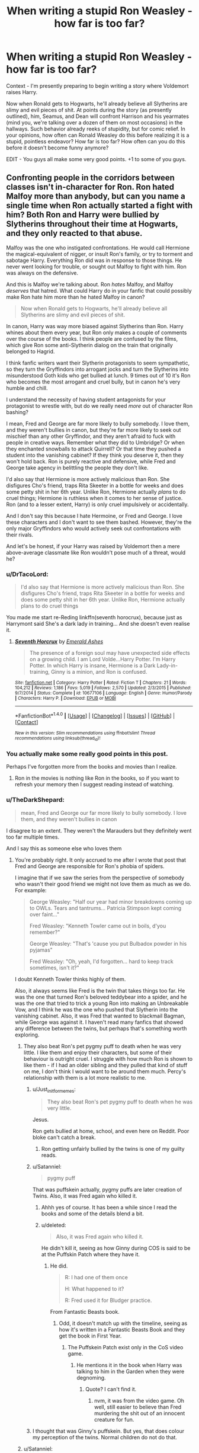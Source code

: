 #+TITLE: When writing a stupid Ron Weasley - how far is too far?

* When writing a stupid Ron Weasley - how far is too far?
:PROPERTIES:
:Score: 6
:DateUnix: 1500767225.0
:DateShort: 2017-Jul-23
:FlairText: Discussion
:END:
Context - I'm presently preparing to begin writing a story where Voldemort raises Harry.

Now when Ronald gets to Hogwarts, he'll already believe all Slytherins are slimy and evil pieces of shit. At points during the story (as presently outlined), him, Seamus, and Dean will confront Harrison and his yearmates (mind you, we're talking over a dozen of them on most occasions) in the hallways. Such behavior already reeks of stupidity, but for comic relief. In your opinions, how often can Ronald Weasley do this before realizing it is a stupid, pointless endeavor? How far is too far? How often can you do this before it doesn't become funny anymore?

EDIT - You guys all make some very good points. +1 to some of you guys.


** Confronting people in the corridors between classes isn't in-character for Ron. Ron hated Malfoy more than anybody, but can you name a single time when Ron actually started a fight with him? Both Ron and Harry were bullied by Slytherins throughout their time at Hogwarts, and they only reacted to that abuse.

Malfoy was the one who instigated confrontations. He would call Hermione the magical-equivalent of nigger, or insult Ron's family, or try to torment and sabotage Harry. Everything Ron did was in response to those things. He never went looking for trouble, or sought out Malfoy to fight with him. Ron was always on the defensive.

And this is Malfoy we're talking about. Ron /hates/ Malfoy, and Malfoy /deserves/ that hatred. What could Harry do in your fanfic that could possibly make Ron hate him more than he hated Malfoy in canon?

#+begin_quote
  Now when Ronald gets to Hogwarts, he'll already believe all Slytherins are slimy and evil pieces of shit.
#+end_quote

In canon, Harry was way more biased against Slytherins than Ron. Harry whines about them every year, but Ron only makes a couple of comments over the course of the books. I think people are confused by the films, which give Ron some anti-Slytherin dialog on the train that originally belonged to Hagrid.

I think fanfic writers want their Slytherin protagonists to seem sympathetic, so they turn the Gryffindors into arrogant jocks and turn the Slytherins into misunderstood Goth kids who get bullied at lunch. 9 times out of 10 it's Ron who becomes the most arrogant and cruel bully, but in canon he's very humble and chill.

I understand the necessity of having student antagonists for your protagonist to wrestle with, but do we really need /more/ out of character Ron bashing?

I mean, Fred and George are far more likely to bully somebody. I love them, and they weren't bullies in canon, but they're far more likely to seek out mischief than any other Gryffindor, and they aren't afraid to fuck with people in creative ways. Remember what they did to Umbridge? Or when they enchanted snowballs to attack Quirrell? Or that time they pushed a student into the vanishing cabinet? If they think you deserve it, then they won't hold back. Ron is purely reactive and defensive, while Fred and George take agency in belittling the people they don't like.

I'd also say that Hermione is more actively malicious than Ron. She disfigures Cho's friend, traps Rita Skeeter in a bottle for weeks and does some petty shit in her 6th year. Unlike Ron, Hermione actually /plans/ to do cruel things; Hermione is ruthless when it comes to her sense of justice. Ron (and to a lesser extent, Harry) is only cruel impulsively or accidentally.

And I don't say this because I hate Hermoine, or Fred and George. I love these characters and I don't want to see them bashed. However, they're the only major Gryffindors who would actively seek out confrontations with their rivals.

And let's be honest, if your Harry was raised by Voldemort then a mere above-average classmate like Ron wouldn't pose much of a threat, would he?
:PROPERTIES:
:Author: Just_in_it_for_memes
:Score: 39
:DateUnix: 1500772250.0
:DateShort: 2017-Jul-23
:END:

*** u/DrTacoLord:
#+begin_quote
  I'd also say that Hermione is more actively malicious than Ron. She disfigures Cho's friend, traps Rita Skeeter in a bottle for weeks and does some petty shit in her 6th year. Unlike Ron, Hermione actually plans to do cruel things
#+end_quote

You made me start re-Reding linkffn(seventh horocrux), because just as Harrymont said She's a dark lady in training... And she doesn't even realise it.
:PROPERTIES:
:Author: DrTacoLord
:Score: 13
:DateUnix: 1500795238.0
:DateShort: 2017-Jul-23
:END:

**** [[http://www.fanfiction.net/s/10677106/1/][*/Seventh Horcrux/*]] by [[https://www.fanfiction.net/u/4112736/Emerald-Ashes][/Emerald Ashes/]]

#+begin_quote
  The presence of a foreign soul may have unexpected side effects on a growing child. I am Lord Volde...Harry Potter. I'm Harry Potter. In which Harry is insane, Hermione is a Dark Lady-in-training, Ginny is a minion, and Ron is confused.
#+end_quote

^{/Site/: [[http://www.fanfiction.net/][fanfiction.net]] *|* /Category/: Harry Potter *|* /Rated/: Fiction T *|* /Chapters/: 21 *|* /Words/: 104,212 *|* /Reviews/: 1,186 *|* /Favs/: 5,019 *|* /Follows/: 2,570 *|* /Updated/: 2/3/2015 *|* /Published/: 9/7/2014 *|* /Status/: Complete *|* /id/: 10677106 *|* /Language/: English *|* /Genre/: Humor/Parody *|* /Characters/: Harry P. *|* /Download/: [[http://www.ff2ebook.com/old/ffn-bot/index.php?id=10677106&source=ff&filetype=epub][EPUB]] or [[http://www.ff2ebook.com/old/ffn-bot/index.php?id=10677106&source=ff&filetype=mobi][MOBI]]}

--------------

*FanfictionBot*^{1.4.0} *|* [[[https://github.com/tusing/reddit-ffn-bot/wiki/Usage][Usage]]] | [[[https://github.com/tusing/reddit-ffn-bot/wiki/Changelog][Changelog]]] | [[[https://github.com/tusing/reddit-ffn-bot/issues/][Issues]]] | [[[https://github.com/tusing/reddit-ffn-bot/][GitHub]]] | [[[https://www.reddit.com/message/compose?to=tusing][Contact]]]

^{/New in this version: Slim recommendations using/ ffnbot!slim! /Thread recommendations using/ linksub(thread_id)!}
:PROPERTIES:
:Author: FanfictionBot
:Score: 1
:DateUnix: 1500795248.0
:DateShort: 2017-Jul-23
:END:


*** You actually make some really good points in this post.

Perhaps I've forgotten more from the books and movies than I realize.
:PROPERTIES:
:Score: 10
:DateUnix: 1500772640.0
:DateShort: 2017-Jul-23
:END:

**** Ron in the movies is nothing like Ron in the books, so if you want to refresh your memory then I suggest reading instead of watching.
:PROPERTIES:
:Author: Just_in_it_for_memes
:Score: 11
:DateUnix: 1500782667.0
:DateShort: 2017-Jul-23
:END:


*** u/TheDarkShepard:
#+begin_quote
  mean, Fred and George our far more likely to bully somebody. I love them, and they weren't bullies in canon
#+end_quote

I disagree to an extent. They weren't the Marauders but they definitely went too far multiple times.

And I say this as someone else who loves them
:PROPERTIES:
:Author: TheDarkShepard
:Score: 14
:DateUnix: 1500777638.0
:DateShort: 2017-Jul-23
:END:

**** You're probably right. It only accrued to me after I wrote that post that Fred and George are responsible for Ron's phobia of spiders.

I imagine that if we saw the series from the perspective of somebody who wasn't their good friend we might not love them as much as we do. For example:

#+begin_quote
  George Weasley: "Half our year had minor breakdowns coming up to OWLs. Tears and tantrums... Patricia Stimpson kept coming over faint..."

  Fred Weasley: "Kenneth Towler came out in boils, d'you remember?"

  George Weasley: "That's 'cause you put Bulbadox powder in his pyjamas"

  Fred Weasley: "Oh, yeah, I'd forgotten... hard to keep track sometimes, isn't it?"
#+end_quote

I doubt Kenneth Towler thinks highly of them.

Also, it always seems like Fred is the twin that takes things too far. He was the one that turned Ron's beloved teddybear into a spider, and he was the one that tried to trick a young Ron into making an Unbreakable Vow, and I think he was the one who pushed that Slytherin into the vanishing cabinet. Also, it was Fred that wanted to blackmail Bagman, while George was against it. I haven't read many fanfics that showed any difference between the twins, but perhaps that's something worth exploring.
:PROPERTIES:
:Author: Just_in_it_for_memes
:Score: 17
:DateUnix: 1500782584.0
:DateShort: 2017-Jul-23
:END:

***** They also beat Ron's pet pygmy puff to death when he was very little. I like them and enjoy their characters, but some of their behaviour is outright cruel. I struggle with how much Ron is shown to like them - if I had an older sibling and they pulled that kind of stuff on me, I don't think I would want to be around them much. Percy's relationship with them is a lot more realistic to me.
:PROPERTIES:
:Score: 6
:DateUnix: 1500803459.0
:DateShort: 2017-Jul-23
:END:

****** u/Just_in_it_for_memes:
#+begin_quote
  They also beat Ron's pet pygmy puff to death when he was very little.
#+end_quote

Jesus.

Ron gets bullied at home, school, and even here on Reddit. Poor bloke can't catch a break.
:PROPERTIES:
:Author: Just_in_it_for_memes
:Score: 7
:DateUnix: 1500803877.0
:DateShort: 2017-Jul-23
:END:

******* Ron getting unfairly bullied by the twins is one of my guilty reads.
:PROPERTIES:
:Author: Lamenardo
:Score: 2
:DateUnix: 1500812387.0
:DateShort: 2017-Jul-23
:END:


****** u/Satanniel:
#+begin_quote
  pygmy puff
#+end_quote

That was puffskein actually, pygmy puffs are later creation of Twins. Also, it was Fred again who killed it.
:PROPERTIES:
:Author: Satanniel
:Score: 5
:DateUnix: 1500805076.0
:DateShort: 2017-Jul-23
:END:

******* Ahhh yes of course. It has been a while since I read the books and some of the details blend a bit.
:PROPERTIES:
:Score: 2
:DateUnix: 1500806211.0
:DateShort: 2017-Jul-23
:END:


******* u/deleted:
#+begin_quote
  Also, it was Fred again who killed it.
#+end_quote

He didn't kill it, seeing as how Ginny during COS is said to be at the Puffskin Patch where they have it.
:PROPERTIES:
:Score: -1
:DateUnix: 1500809984.0
:DateShort: 2017-Jul-23
:END:

******** He did.

#+begin_quote
  R: I had one of them once

  H: What happened to it?

  R: Fred used it for Bludger practice.
#+end_quote

From Fantastic Beasts book.
:PROPERTIES:
:Author: Satanniel
:Score: 4
:DateUnix: 1500814820.0
:DateShort: 2017-Jul-23
:END:

********* Odd, it doesn't match up with the timeline, seeing as how it's written in a Fantastic Beasts Book and they get the book in First Year.
:PROPERTIES:
:Score: 1
:DateUnix: 1500816967.0
:DateShort: 2017-Jul-23
:END:

********** The Puffskein Patch exist only in the CoS video game.
:PROPERTIES:
:Author: Satanniel
:Score: 3
:DateUnix: 1500836172.0
:DateShort: 2017-Jul-23
:END:

*********** He mentions it in the book when Harry was talking to him in the Garden when they were degnoming.
:PROPERTIES:
:Score: 1
:DateUnix: 1500841636.0
:DateShort: 2017-Jul-24
:END:

************ Quote? I can't find it.
:PROPERTIES:
:Author: Satanniel
:Score: 2
:DateUnix: 1500841770.0
:DateShort: 2017-Jul-24
:END:

************* nvm, it was from the video game. Oh well, still easier to believe than Fred murdering the shit out of an innocent creature for fun.
:PROPERTIES:
:Score: 1
:DateUnix: 1500841849.0
:DateShort: 2017-Jul-24
:END:


****** I thought that was Ginny's puffskein. But yes, that does colour my perception of the twins. Normal children do not do that.
:PROPERTIES:
:Author: SMTRodent
:Score: 1
:DateUnix: 1501592090.0
:DateShort: 2017-Aug-01
:END:


***** u/Satanniel:
#+begin_quote
  If you must know, when I was three, Fred turned my --- my teddy bear into a great big filthy spider because I broke his toy broomstick.... You wouldn't like them either if you'd been holding your bear and suddenly it had too many legs and...
#+end_quote

When Ron is three, Fred is five. I don't think that twins are prodigious enough to master inanimate to animate transfiguration at that age. So he was probably angry and wanted something bad to happen to Ron, and boom - we got a teddy spider.
:PROPERTIES:
:Author: Satanniel
:Score: 5
:DateUnix: 1500804938.0
:DateShort: 2017-Jul-23
:END:

****** Fair enough.
:PROPERTIES:
:Author: Just_in_it_for_memes
:Score: 2
:DateUnix: 1500805469.0
:DateShort: 2017-Jul-23
:END:


***** He's also the one who fed Ron an Acid Pop, burning a hole in his tongue, and dropped the ton-tongue toffee for Dudley.

Perhaps that's why JK always knew he'd die. The brightest flame hurts the most, causes the most damage, but burns out fastest. I see Fred as the wild flame, that could not last, while George, less bright, was impossible to dowse.
:PROPERTIES:
:Author: Lamenardo
:Score: 4
:DateUnix: 1500813503.0
:DateShort: 2017-Jul-23
:END:

****** Cue time travel fic where Harry goes back in time, manages to save Fred, only for Fred to gradually turn into a psychopathic monster once George is married and isn't reining him in...
:PROPERTIES:
:Author: SMTRodent
:Score: 2
:DateUnix: 1501592187.0
:DateShort: 2017-Aug-01
:END:


*** You have to remember that the entire series is written from mostly Harry's point of view as well. The whole story is filtered through his take on the world. The result is that there is very little informative on other supporting characters and that statements like "Fred/George are just vigilantes" and "Malfoy deserves it" are subjective at best. Harry may THINK those things based on his observations and that's all we can say.

If the series was written from Dumbledore's POV or Snape's POV or even Crabbe's POV we'd be all thinking different things.

Remember how everyone hated Snape after book 6 was released but suddenly he gets a massive fandom after book 7. That's the result of reading a novel written in such a way.

Ron could secretly be a Genius and just acting average for all we know. It would explain how he's good at chess.
:PROPERTIES:
:Author: PokeMaster420
:Score: 3
:DateUnix: 1500804854.0
:DateShort: 2017-Jul-23
:END:

**** I get what you're saying, but it's a bit of a stretch to imply that Malfoy was just misunderstood. His actions were very indefensible, even if his feelings are understandable, or even sympathetic. Not everything is black and white, but not everything is a shade of grey either.

Also, Ron is above average. He scored the same as Harry on his Owls, except in DADA, which means he got E in all core subjects. Remember, Harry, Ron and Hermione were the only students in all of Gryffindor that managed to get into NEWT Potions; in total I think it was only 12 kids across their entire year. Ron also must have gotten an E in Charms, DADA and Transfiguration in order to continue into NEWT courses, as evidenced by Mcgonagall telling Neville he couldn't do year 6 Transfiguration because he only got an A. His results are even more impressive when you consider that he took his studies the least seriously of the trio, and he had a fucked up second-hand for his first two years of education. He's not a genius like Hermione, but Ron isn't an average student either.
:PROPERTIES:
:Author: Just_in_it_for_memes
:Score: 10
:DateUnix: 1500808906.0
:DateShort: 2017-Jul-23
:END:


**** I like the "intelligent slacker" Ron idea...don't see it done well too often, probably because Hermione and Harry are already available and much easier to give a power and brains nudge into the exceptional territory.
:PROPERTIES:
:Score: 2
:DateUnix: 1500809073.0
:DateShort: 2017-Jul-23
:END:


** I don't know that you really need it in your story. It's like having Umbridge randomly show up to complain about X only for Harry to smugly point out he's following the law; it's gratifying, but doesn't really advance the plot. And in the case of having Ron be stupid, often it's not even gratifying.

** 
   :PROPERTIES:
   :CUSTOM_ID: section
   :END:
Instead...hmm, perhaps think about your basic assumptions. /Why/ does Ron believe that all Slytherins are bad, who or what influenced him to think that way? Are his family responsible for raising him that way, did a gang of Slytherin alumni bully him when he was younger, did he research Salazar Slytherin's beliefs and Voldemort's claim of descent from Salazar and use that to come to his conclusion that Slytherin is the 'evil' house?

More to the point, why does your Ron feel it necessary to confront your Harry? Is he challenging the Boy-Raised-By-The-Dark-Lord to gain prestige within Gryffindor house? Does he want vengeance for some earlier slight? Does he feel weak and/or persecuted and is trying to boost his self-esteem by bringing down the wonder boy? Does the poor Weasley just want to shake the rich Potter/Riddle down for a few Galleons?
:PROPERTIES:
:Author: Avaday_Daydream
:Score: 8
:DateUnix: 1500771761.0
:DateShort: 2017-Jul-23
:END:

*** u/deleted:
#+begin_quote
  Why does Ron believe that all Slytherins are bad,
#+end_quote

The Weasleys know Voldemort was a Slytherin, and since the popular opinion is that Death Eater = Slytherin...

#+begin_quote
  Does he want vengeance for some earlier slight?
#+end_quote

Death Eaters killed his grandparents, and some of his aunts/uncles.

#+begin_quote
  Does he feel weak and/or persecuted and is trying to boost his self-esteem by bringing down the wonder boy?
#+end_quote

I think that he would feel threatened by Harry and his friends. The Slytherins are children of people /he/ thinks are Death Eaters. Thus he'd apply the same banner to the children as he would to the adults. See previous quote.
:PROPERTIES:
:Score: 2
:DateUnix: 1500772035.0
:DateShort: 2017-Jul-23
:END:

**** u/UnnamedNamesake:
#+begin_quote
  the popular opinion is that Death Eater = Slytherin.
#+end_quote

It's generally because Slytherins turn out to be shitty people. Even the good examples like Slughorn and Snape are self-serving assholes.

#+begin_quote
  Death Eaters killed his grandparents, and some of his aunts/uncles.
#+end_quote

Two uncles on his mother's side, whom he never had met.

#+begin_quote
  The Slytherins are children of people he thinks are Death Eaters. Thus he'd apply the same banner to the children as he would to the adults
#+end_quote

Ron didn't even think Malfoy was a Death Eater. You think he's going assume a bunch of 11-year-olds /are/?
:PROPERTIES:
:Author: UnnamedNamesake
:Score: 6
:DateUnix: 1500781312.0
:DateShort: 2017-Jul-23
:END:

***** u/deleted:
#+begin_quote
  It's generally because Slytherins turn out to be shitty people. Even the good examples like Slughorn and Snape are self-serving assholes.
#+end_quote

Or it's that Slytherin are motivated and ambitious about their lives and want to do more than just breath through their life.

#+begin_quote
  Two uncles on his mother's side, whom he never had met.
#+end_quote

But have a helicopter mom who send howlers in schools, in front of whole class if she finds out that her /babies/ are doing things they aren't supposed to do.

#+begin_quote
  Ron didn't even think Malfoy was a Death Eater. You think he's going assume a bunch of 11-year-olds are?
#+end_quote

Ron hated slytherin even without this. He openly admitted that he would rather go back than be a slytherin. He thinks being a slytherin is an evil thing.
:PROPERTIES:
:Score: 1
:DateUnix: 1500788072.0
:DateShort: 2017-Jul-23
:END:

****** u/Just_in_it_for_memes:
#+begin_quote
  Ron hated slytherin even without this. He openly admitted that he would rather go back than be a slytherin.
#+end_quote

When exactly does he say this?
:PROPERTIES:
:Author: Just_in_it_for_memes
:Score: 1
:DateUnix: 1500849925.0
:DateShort: 2017-Jul-24
:END:

******* During his second year, so at the time of the whole Chamber of Secrets debacle. Considering how smug about it the one slytherin with whom they interacted most (Draco) was, I'm pretty sure he just took Draco as an image of a typical slytherin and said the thing to point out that he isn't like that.

Yeah, I'm pretty sure we can take this one with a grain of salt for that reason.
:PROPERTIES:
:Author: Kazeto
:Score: 5
:DateUnix: 1500851871.0
:DateShort: 2017-Jul-24
:END:


******* Link: [[http://harrypotter.wikia.com/wiki/Slytherin]]
:PROPERTIES:
:Score: 1
:DateUnix: 1500850709.0
:DateShort: 2017-Jul-24
:END:


** It's already too late. Hate this cliche. Why not try writing a fix where Ron is win over to LV? Now that would be interesting.
:PROPERTIES:
:Score: 20
:DateUnix: 1500768303.0
:DateShort: 2017-Jul-23
:END:

*** What could win Ron over? I can't come up with anything that would make either a good or bad Ron to want to join the Dark.
:PROPERTIES:
:Score: 2
:DateUnix: 1500768815.0
:DateShort: 2017-Jul-23
:END:

**** Use his laziness against him.

Ron independently discovers the room of requirement (or maybe just an abandoned project in an unused part of the castle). He would normally be a dumbass about such things but his schoolwork is lagging behind and he tries the room for a way to get caught up on school without having to study.

The room presents him with a Pensive and a memory library. The memories are the first two years of Hogwarts from a Slytherin student in the 1700's.

Unknown to him this Pensive is dangerous because it's a student project from the room of hidden things that the room of requirement is presenting to him. This Pensive doesn't show you memories like a normal pensive. This one integrates memories as if you lived them yourself. They essentially become your own experiences. After the first session shoves two months of memories into him Ron knows it's a bad idea. However his classes make more sense and his homework is just a bit easier so he keeps doing it because it's effortless.

At the end of second year from his perspective Ron has been a Slytherin as long as he's been a Gryffindor.
:PROPERTIES:
:Author: ForumWarrior
:Score: 11
:DateUnix: 1500774520.0
:DateShort: 2017-Jul-23
:END:

***** Is this a fic? It's really good.
:PROPERTIES:
:Author: CryptidGrimnoir
:Score: 6
:DateUnix: 1500810569.0
:DateShort: 2017-Jul-23
:END:

****** Nah, Im just a creative individual. Unfortunately I'm also scatterbrained. While I can do prompts and individual scenes I don't have the perseverance to write a whole fic.
:PROPERTIES:
:Author: ForumWarrior
:Score: 1
:DateUnix: 1501117553.0
:DateShort: 2017-Jul-27
:END:


**** Think about what Ron saw when he looked in the Mirror of Erised. There's no reason why 1) he couldn't be in Slytherin and exposed to Death Eater ideas; or 2) even as a Gryffindor, given an opportunity to surpass his brothers.
:PROPERTIES:
:Author: turbinicarpus
:Score: 9
:DateUnix: 1500773132.0
:DateShort: 2017-Jul-23
:END:


**** In Deathly Hallows, the reason the horcrux clings so much to Ron is because he has the darkest heart of the three. He's rife with insecurity and lack of self-worth. Use that to your advantage. If he were to side with Voldemort, he could have fame and fortune. This would also be an excuse to get rid of his laziness, since he's only lazy because he sees no use in trying.
:PROPERTIES:
:Author: UnnamedNamesake
:Score: 5
:DateUnix: 1500776529.0
:DateShort: 2017-Jul-23
:END:


**** Maybe have Ginny be tortured by muggles as a young girl as happened to Ariana. Or something similar where muggles/muggleborns have done something to the Weasleys.

Or maybe his ambition to be better than his brothers etc drives him into Slytherin. Maybe he is a psychopath who doesn't get human emotions and thus doesn't care about what happened to the Prewitts etc. he just wants power, money, etc

Given that Percy sided with Fudge it should be possible for a Weasley to break the mould.
:PROPERTIES:
:Score: 2
:DateUnix: 1500771116.0
:DateShort: 2017-Jul-23
:END:

***** *Spoiler alert* - At least one of his brothers, in addition to Percy, will join the Death Eaters.

Perhaps said brother could convince Ron that the Dark will make a better future for the magical world?
:PROPERTIES:
:Score: 0
:DateUnix: 1500771350.0
:DateShort: 2017-Jul-23
:END:


** [deleted]
:PROPERTIES:
:Score: 14
:DateUnix: 1500769001.0
:DateShort: 2017-Jul-23
:END:

*** u/deleted:
#+begin_quote
  Oh, and if this is going to be one of those stories where they get beaten and bloodied to within an inch of their life over and over and then still keep pestering Harry...
#+end_quote

I would sooner have Harry and Voldemort be together and add graphic sex scenes between the two of them during Death Eater meetings than do that.

This Ron won't be stupid forever. He'll mature...eventually.
:PROPERTIES:
:Score: 2
:DateUnix: 1500769194.0
:DateShort: 2017-Jul-23
:END:

**** [deleted]
:PROPERTIES:
:Score: 1
:DateUnix: 1500769563.0
:DateShort: 2017-Jul-23
:END:

***** Which, at some point, Ron will recognize the futility of doing. Thing is, he's a Gryffindor, an impulsive one at that, who isn't very mature.

I understand where you are coming from. I've read plenty of those stories as well. Is it humorous? It is. But when he keeps doing it, and doesn't learn? It isn't funny anymore.

Unfortunately, this sub is fairly divided on /when/ that line is drawn. When does it just become boring and stupid, instead of comic relief?
:PROPERTIES:
:Score: 1
:DateUnix: 1500769969.0
:DateShort: 2017-Jul-23
:END:


** u/Gigadweeb:
#+begin_quote
  Voldemort raises Harry

  Slytherins are slimy and evil pieces of shit
#+end_quote

I mean, to be honest, could you really blame him in this situation?
:PROPERTIES:
:Author: Gigadweeb
:Score: 6
:DateUnix: 1500771971.0
:DateShort: 2017-Jul-23
:END:


** On a more general note,

#+begin_quote
  When writing a stupid Ron Weasley - how far is too far?
#+end_quote

Any far, because Ron isn't stupid:

- Stupid people don't get good at chess.
- Stupid people don't defeat a spell-resistant troll with a seemingly benign spell they had learned earlier that day. (Harry, you might recall, chose to utilize /his/ wand by sticking it up the troll's nose.)
- Stupid people don't get OWL grades at least as good as Harry's in everything except for DADA.
- Stupid people don't manage to sneak and/or fight their way out of a group of Death Eaters after having their wand taken.
:PROPERTIES:
:Author: turbinicarpus
:Score: 7
:DateUnix: 1500773704.0
:DateShort: 2017-Jul-23
:END:

*** Those first two aren't mutually exclusive, since there are a lot of dumb chess wizes and the troll incident was more of a testament to Ron's power and talent than his intelligence. The later two are true, though.
:PROPERTIES:
:Author: UnnamedNamesake
:Score: 6
:DateUnix: 1500780698.0
:DateShort: 2017-Jul-23
:END:

**** u/turbinicarpus:
#+begin_quote
  there are a lot of dumb chess wizes
#+end_quote

Name /two/ who are otherwise neurotypical (which Ron is).

#+begin_quote
  troll incident was more of a testament to Ron's power and talent than his intelligence
#+end_quote

The idea of targeting the troll's club with a levitation spell and then using it as a weapon against it is not an obvious one and is evidence of intelligence and creativity.
:PROPERTIES:
:Author: turbinicarpus
:Score: 1
:DateUnix: 1500791381.0
:DateShort: 2017-Jul-23
:END:


*** - Chess is a game. It can be learned. Many smart people are bad at chess and many good chess players aren't that smart in their life.

- Ron Vs Troll. Well it does kind of proves that Ron was smarter than troll. So now we kind of know that if someone makes him as dumb as troll than he has gone too far.

- Harry was an abused boy who never did good in studies. His school life was a tug of war between two old, bitter men.
:PROPERTIES:
:Score: -1
:DateUnix: 1500787752.0
:DateShort: 2017-Jul-23
:END:

**** - General intelligence is, with very rare exceptions, necessary for being good at chess. That not everybody who is intelligent bothers to get good at chess is irrelevant.

- In that scene, Ron was smarter than Harry or Hermione, neither of whom thought to target the troll's club with a levitation spell, despite having been shown to be at least somewhat more talented at picking up new magic.

- JKR almost certainly intended for Dursleys' abuse of Harry to be literary equivalent of inconsequential cartoon violence: they are the "evil stepparents" of a fairy tale. For that matter, when Hagrid tracks down the Dursleys in PS, we get this exchange, so no, it's not true that he "never did good in studies":

#+begin_quote
  ‘Do you mean ter tell me,' he growled at the Dursleys, ‘that this boy -- this boy! -- knows nothin' abou' -- about ANYTHING?'

  Harry thought this was going a bit far. He had been to school, after all, and his marks weren't bad.

  ‘I know some things,' he said. ‘I can, you know, do maths and stuff.'
#+end_quote
:PROPERTIES:
:Author: turbinicarpus
:Score: 3
:DateUnix: 1500792063.0
:DateShort: 2017-Jul-23
:END:

***** - Probably this held very true before AI. Computer programmes are programmed to play chess at different levels. Yes! Intelligence is necessary. A troll won't be able to play. But Chess can be learned and you get better at this game with practice.

- Well of course someone whose intelligence you measured by comparing him to troll is ... I don't know. So a troll got knocked out because a club that he was swinging so easily with 1 hand... It wasn't even heavy. Even a human won't be knocked out by it. Let's accept it as plot armor and move on..? Anyway! Every time Ron said something mildly sensible Hermoine looked at him with 'Wow! Even you can be smart' face. At the last war when ROn said something intelligent and Harry-Hermoine looked at him funny he said something like "Oh come on. Even I can be intelligent from time to time".

- Doesn't prove that Harry was good at studies or worked hard for it. And certainly doesn't change the fact that his school life was utterly destroyed by different people for different things.

Since we are talking about JKR and her intentions behind why she did certain things certain way how about we talk about why she created Ron? He was sidekick to Hero. He was created as a dumb(er), comedy relief.

Link: [[http://www.accio-quote.org/articles/1999/1099-connectiontransc2.htm]]
:PROPERTIES:
:Score: -2
:DateUnix: 1500800287.0
:DateShort: 2017-Jul-23
:END:

****** u/Satanniel:
#+begin_quote
  Intelligence is necessary. A troll won't be able to play. But Chess can be learned and you get better at this game with practice.
#+end_quote

From Oxford Dictionary:

#+begin_quote
  Intelligence - The ability to acquire and apply knowledge and skills.
#+end_quote

So, yes, you learn chess. And that's why they require intelligence.
:PROPERTIES:
:Author: Satanniel
:Score: 3
:DateUnix: 1500805920.0
:DateShort: 2017-Jul-23
:END:

******* Touche
:PROPERTIES:
:Score: 1
:DateUnix: 1500806224.0
:DateShort: 2017-Jul-23
:END:


****** - Since Ron didn't have access to an AI (unless "living chess pieces" count, but then, everyone has access to an AI), what's the relevance?
- Why do you insist on comparing Ron to the troll? In that scene, the troll didn't have a wand, but Harry and Hermione did, yet neither of them thought to do what Ron had done.
- It proves that Harry is at the very least not a bad student, not in any way ashamed or reluctant to show off his knowledge even in front of the Dursleys, and so isn't particularly crippled in this regard. His and Ron's OWL performance is significantly above average, and very similar, which makes sense since they probably studied together and put in comparable amounts of work into their classes. Anyway, I think that you may well be the first person in the fandom so eager to degrade Ron that you are willing to degrade Harry to do so. :P (Well, maybe some particularly fanatical Hermione fans do...)

As for the interview, the word "dumb" does not appear anywhere, and "comic" only appears in reference to Neville, so I don't see where you're getting this.

*Edit:* Grammar.
:PROPERTIES:
:Author: turbinicarpus
:Score: 2
:DateUnix: 1500811164.0
:DateShort: 2017-Jul-23
:END:


** Well if on a scale of 1 to 10 7 is the highest range of what anyone could take seriously outside of a crackfic, then Champion's Champion would be a 10, possibly the only 10. Just use that as your guide and note to yourself that if you ever get even close to the characterization in that fic, you've gone way farther than I figure you'd want since you're asking.
:PROPERTIES:
:Author: Leahsyn
:Score: 1
:DateUnix: 1500816816.0
:DateShort: 2017-Jul-23
:END:


** Harrison? Come on is a little bit of creativity too much to ask? :(

As for Ron? I myself don't like him, so I'd probably go all out (frankly I think he's a useless waste of space and Harry would be tons better off without him - sure he's usefull sometimes, but even a broken clock is "usefull" twice a day!)...not actively going for bashing, but showing him in a negative light (which is damned easy! He's not good at school, he looks like he stole his clothes from a dumbster (sorry, Weasleys, but maybe you should have stopped after Percy?), he doesn't have any hobbies (ok: Chess and quidditch, which he's bad at..."Weasley's our King!"), he eats like a somewhat trained (he uses fork and knife I think) monkey, he's prejudiced and narrow minded (he frankly is a poor immitation (get it?) of Draco Malfoy, just in Gryffindor!)
:PROPERTIES:
:Author: Laxian
:Score: 1
:DateUnix: 1500937147.0
:DateShort: 2017-Jul-25
:END:


** Ron's Hogwarts gives a good example of a WAY too stupid Ron.
:PROPERTIES:
:Author: SomeoneTrading
:Score: 1
:DateUnix: 1501112634.0
:DateShort: 2017-Jul-27
:END:


** For reasons given, I don't think Ron would seek them out. I do think, however, that the twins would /push/ Ron into confrontations, so that the view is that he is doing just that, but really it's a long-standing prank.

I think, with enough careful clue dropping, by the third occasion I'd want to understand the joke, after which it needs to be dropped outside of crackfic.

Ron could even arrange to join up with Harrison (btw, Harrison? Really? It seems very American to me. Unlike, say, Harold or Harald or Haralde) because, while the two basically detest one another, Ron /is/ a chess player and may see a need to team up for a very, very limited and specific alliance to a mutual, very temporary cause.

You can have meetings and confrontations, but unless Harrison wanders into Ron's range, sneers and then the confrontation starts, the answer is none. None times.
:PROPERTIES:
:Author: SMTRodent
:Score: 1
:DateUnix: 1501592858.0
:DateShort: 2017-Aug-01
:END:


** I wonder if there is a fic out there somewhere, where Ron confronts Harry that he's a slimy snake, and Harry just outrights kill him the ''muggle'' way, and hides the body in a random broom closet. And then walks away with a little evil smirk while his emerald avada kedavra coloured orbs shines with glee of having finally rid of a filthy weasel.

Since he's not using any spells so there is no 'magic signature'(I guess?) and goes of scott free.

Also Isn't there a fic where he tortures/kill death eaters the 'muggle' way so they couldn't idenitify who murdered them?
:PROPERTIES:
:Author: Kreceir
:Score: 1
:DateUnix: 1500769994.0
:DateShort: 2017-Jul-23
:END:
